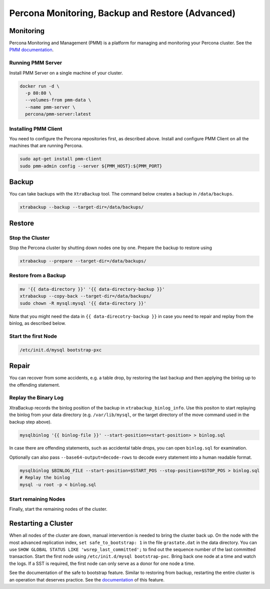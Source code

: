 ==============================
Percona Monitoring, Backup and Restore (Advanced)
==============================

Monitoring
==========

Percona Monitoring and Management (PMM) is a platform for managing and
monitoring your Percona cluster.  See the `PMM documentation
<https://www.percona.com/doc/percona-monitoring-and-management/index.html>`__.

Running PMM Server
^^^^^^^^^^^^^^^^^^

Install PMM Server on a single machine of your cluster.

.. code:: sh

   docker run -d \
     -p 80:80 \
     --volumes-from pmm-data \
     --name pmm-server \
     percona/pmm-server:latest

Installing PMM  Client
^^^^^^^^^^^^^^^^^^^^^^

You need to configure the Percona repositories first, as described above.
Install and configure PMM Client on all the machines that are running Percona.

.. code:: sh

  sudo apt-get install pmm-client
  sudo pmm-admin config --server ${PMM_HOST}:${PMM_PORT}



Backup
======

You can take backups with the ``XtraBackup`` tool. The command below creates a
backup in ``/data/backups``.

.. code:: sh

  xtrabackup --backup --target-dir=/data/backups/


Restore
=======

Stop the Cluster
^^^^^^^^^^^^^^^^

Stop the Percona cluster by shutting down nodes one by one. Prepare the backup to restore using

.. code:: sh

  xtrabackup --prepare --target-dir=/data/backups/

Restore from a Backup
^^^^^^^^^^^^^^^^^^^^^

.. code:: sh

  mv '{{ data-directory }}' '{{ data-directory-backup }}'
  xtrabackup --copy-back --target-dir=/data/backups/
  sudo chown -R mysql:mysql '{{ data-directory }}'

Note that you might need the data in ``{{ data-direcotry-backup }}`` in case you
need to repair and replay from the binlog, as described below.

Start the first Node
^^^^^^^^^^^^^^^^^^^^

.. code:: sh

  /etc/init.d/mysql bootstrap-pxc

Repair
======

You can recover from some accidents, e.g. a table drop, by restoring the last
backup and then applying the binlog up to the offending statement.

Replay the Binary Log
^^^^^^^^^^^^^^^^^^^^^

XtraBackup records the binlog position of the backup in
``xtrabackup_binlog_info``. Use this positon to start replaying the binlog from
your data directory (e.g. ``/var/lib/mysql``, or the target directory of the move command
used in the backup step above).

.. code:: sh

  mysqlbinlog '{{ binlog-file }}' --start-position=<start-position> > binlog.sql
 
In case there are offending statements, such as
accidental table drops, you can open ``binlog.sql`` for examination.

Optionally can also pass ``--base64-output=decode-rows`` to decode every statement into a human readable format.

.. code:: sh

  mysqlbinlog $BINLOG_FILE --start-position=$START_POS --stop-position=$STOP_POS > binlog.sql
  # Replay the binlog
  mysql -u root -p < binlog.sql

Start remaining Nodes
^^^^^^^^^^^^^^^^^^^^^

Finally, start the remaining nodes of the cluster.

Restarting a Cluster
====================
When all nodes of the cluster are down, manual intervention is needed to bring
the cluster back up. On the node with the most advanced replication index,
``set safe_to_bootstrap: 1`` in the file ``grastate.dat`` in the data directory.
You can use ``SHOW GLOBAL STATUS LIKE 'wsrep_last_committed';`` to find out the
sequence number of the last committed transaction.  Start the first node using
``/etc/init.d/mysql bootstrap-pxc``. Bring back one node at a time and watch
the logs. If a SST is required, the first node can only
serve as a donor for one node a time.

See the documentation of the safe to bootstrap feature. Similar to restoring
from backup, restarting the entire cluster is an operation that deserves
practice. See the `documentation
<http://galeracluster.com/2016/11/introducing-the-safe-to-bootstrap-feature-in-galera-cluster/>`__
of this feature.
